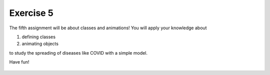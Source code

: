 Exercise 5
==========

The fifth assignment will be about classes and animations! You will apply your knowledge about 

1. defining classes
2. animating objects

to study the spreading of diseases like COVID with a simple model.

Have fun!

    .. image:: img/assignment_5.png
       :width: 600px
       :alt: forum screen
       :align: center


